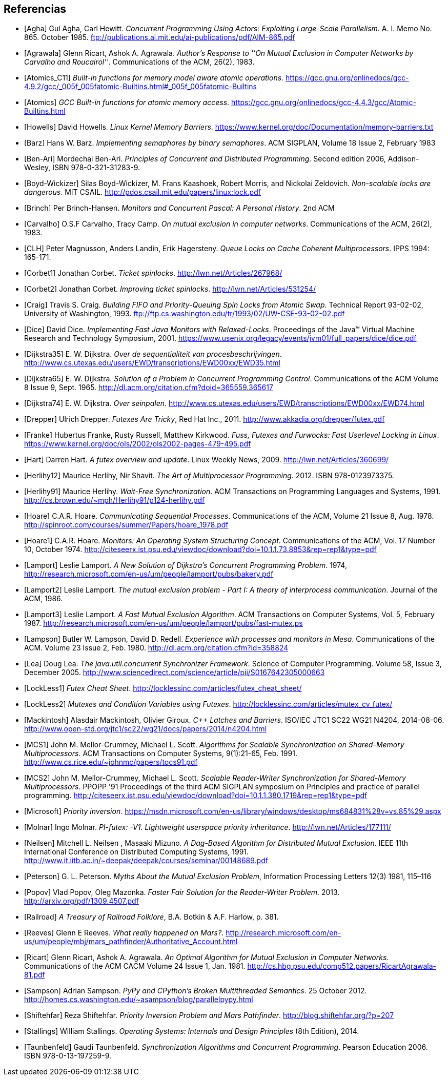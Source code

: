 
== Referencias
[bibliography]

- [[[Agha]]] Gul Agha, Carl Hewitt. _Concurrent Programming Using Actors: Exploiting Large-Scale Parallelism_. A. I. Memo No. 865. October 1985. ftp://publications.ai.mit.edu/ai-publications/pdf/AIM-865.pdf

- [[[Agrawala]]] Glenn Ricart, Ashok A. Agrawala. _Author's Response to ''On Mutual Exclusion in Computer Networks by Carvalho and Roucairol''_. Communications of the ACM, 26(2), 1983.

- [[[Atomics_C11]]] _Built-in functions for memory model aware atomic operations_. https://gcc.gnu.org/onlinedocs/gcc-4.9.2/gcc/_005f_005fatomic-Builtins.html#_005f_005fatomic-Builtins

- [[[Atomics]]] _GCC Built-in functions for atomic memory access_. https://gcc.gnu.org/onlinedocs/gcc-4.4.3/gcc/Atomic-Builtins.html

- [[[Howells]]] David Howells. _Linux Kernel Memory Barriers_. https://www.kernel.org/doc/Documentation/memory-barriers.txt

- [[[Barz]]] Hans W. Barz. _Implementing semaphores by binary semaphores_. ACM SIGPLAN, Volume 18 Issue 2, February 1983

- [[[Ben-Ari]]] Mordechai Ben-Ari. _Principles of Concurrent and Distributed Programming_. Second edition 2006, Addison-Wesley, ISBN 978-0-321-31283-9.

- [[[Boyd-Wickizer]]] Silas Boyd-Wickizer, M. Frans Kaashoek, Robert Morris, and Nickolai Zeldovich. _Non-scalable locks are dangerous_. MIT CSAIL. http://pdos.csail.mit.edu/papers/linux:lock.pdf

- [[[Brinch]]] Per Brinch-Hansen. _Monitors and Concurrent Pascal: A Personal History_. 2nd ACM

- [[[Carvalho]]] O.S.F Carvalho, Tracy Camp. _On mutual exclusion in computer networks_. Communications of the ACM, 26(2), 1983.

- [[[CLH]]] Peter Magnusson, Anders Landin, Erik Hagersteny. _Queue Locks on Cache Coherent Multiprocessors_.  IPPS 1994: 165-171.

- [[[Corbet1]]] Jonathan Corbet. _Ticket spinlocks_. http://lwn.net/Articles/267968/

- [[[Corbet2]]] Jonathan Corbet. _Improving ticket spinlocks_. http://lwn.net/Articles/531254/

- [[[Craig]]] Travis S. Craig. _Building FIFO and Priority-Queuing Spin Locks from Atomic Swap_. Technical Report 93-02-02, University of Washington, 1993. ftp://ftp.cs.washington.edu/tr/1993/02/UW-CSE-93-02-02.pdf

- [[[Dice]]] David Dice. _Implementing Fast Java Monitors with Relaxed-Locks_. Proceedings of the Java™ Virtual Machine Research and Technology Symposium, 2001. https://www.usenix.org/legacy/events/jvm01/full_papers/dice/dice.pdf

- [[[Dijkstra35]]] E. W. Dijkstra. _Over de sequentialiteit van procesbeschrijvingen_. http://www.cs.utexas.edu/users/EWD/transcriptions/EWD00xx/EWD35.html

- [[[Dijkstra65]]] E. W. Dijkstra. _Solution of a Problem in Concurrent Programming Control_. Communications of the ACM Volume 8 Issue 9, Sept. 1965. http://dl.acm.org/citation.cfm?doid=365559.365617

- [[[Dijkstra74]]] E. W. Dijkstra. _Over seinpalen_. http://www.cs.utexas.edu/users/EWD/transcriptions/EWD00xx/EWD74.html

- [[[Drepper]]] Ulrich Drepper. _Futexes Are Tricky_, Red Hat Inc., 2011. http://www.akkadia.org/drepper/futex.pdf

- [[[Franke]]] Hubertus Franke, Rusty Russell, Matthew Kirkwood. _Fuss, Futexes and Furwocks: Fast Userlevel Locking in Linux_. https://www.kernel.org/doc/ols/2002/ols2002-pages-479-495.pdf

- [[[Hart]]] Darren Hart. _A futex overview and update_. Linux Weekly News, 2009. http://lwn.net/Articles/360699/

- [[[Herlihy12]]] Maurice Herlihy, Nir Shavit. _The Art of Multiprocessor Programming_. 2012. ISBN 978-0123973375.

- [[[Herlihy91]]] Maurice Herlihy. _Wait-Free Synchronization_. ACM Transactions on Programming Languages and Systems, 1991. http://cs.brown.edu/~mph/Herlihy91/p124-herlihy.pdf

- [[[Hoare]]] C.A.R. Hoare. _Communicating Sequential Processes_. Communications of the ACM, Volume 21 Issue 8, Aug. 1978. http://spinroot.com/courses/summer/Papers/hoare_1978.pdf

- [[[Hoare1]]] C.A.R. Hoare. _Monitors: An Operating System Structuring Concept_. Communications of the ACM,  Vol. 17 Number 10, October 1974. http://citeseerx.ist.psu.edu/viewdoc/download?doi=10.1.1.73.8853&rep=rep1&type=pdf

- [[[Lamport]]] Leslie Lamport. _A New Solution of Dijkstra's Concurrent Programming Problem_. 1974, http://research.microsoft.com/en-us/um/people/lamport/pubs/bakery.pdf

- [[[Lamport2]]] Leslie Lamport. _The mutual exclusion problem - Part I: A theory of interprocess communication_. Journal of the ACM, 1986.

- [[[Lamport3]]] Leslie Lamport. _A Fast Mutual Exclusion Algorithm_. ACM Transactions on Computer Systems, Vol. 5, February 1987. http://research.microsoft.com/en-us/um/people/lamport/pubs/fast-mutex.ps

- [[[Lampson]]] Butler W. Lampson, David D. Redell. _Experience with processes and monitors in Mesa_. Communications of the ACM. Volume 23 Issue 2, Feb. 1980. http://dl.acm.org/citation.cfm?id=358824

- [[[Lea]]] Doug Lea. _The java.util.concurrent Synchronizer Framework_. Science of Computer Programming. Volume 58, Issue 3, December 2005. http://www.sciencedirect.com/science/article/pii/S0167642305000663

- [[[LockLess1]]] _Futex Cheat Sheet_. http://locklessinc.com/articles/futex_cheat_sheet/

- [[[LockLess2]]] _Mutexes and Condition Variables using Futexes_. http://locklessinc.com/articles/mutex_cv_futex/

- [[[Mackintosh]]] Alasdair Mackintosh, Olivier Giroux. _C++ Latches and Barriers_. ISO/IEC JTC1 SC22 WG21 N4204, 2014-08-06. http://www.open-std.org/jtc1/sc22/wg21/docs/papers/2014/n4204.html

- [[[MCS1]]] John M. Mellor-Crummey, Michael L. Scott. _Algorithms for Scalable Synchronization on Shared-Memory Multiprocessors_. ACM Transactions on Computer Systems, 9(1):21-65, Feb. 1991. http://www.cs.rice.edu/~johnmc/papers/tocs91.pdf

- [[[MCS2]]] John M. Mellor-Crummey, Michael L. Scott. _Scalable Reader-Writer Synchronization for Shared-Memory Multiprocessors_. PPOPP '91 Proceedings of the third ACM SIGPLAN symposium on Principles and practice of parallel programming. http://citeseerx.ist.psu.edu/viewdoc/download?doi=10.1.1.380.1719&rep=rep1&type=pdf

- [[[Microsoft]]] _Priority inversion_. https://msdn.microsoft.com/en-us/library/windows/desktop/ms684831%28v=vs.85%29.aspx

- [[[Molnar]]] Ingo Molnar. _PI-futex: -V1. Lightweight userspace priority inheritance_. http://lwn.net/Articles/177111/

- [[[Neilsen]]] Mitchell L. Neilsen , Masaaki Mizuno. _A Dag-Based Algorithm for Distributed Mutual Exclusion_. IEEE 11th International Conference on Distributed Computing Systems, 1991. http://www.it.iitb.ac.in/~deepak/deepak/courses/seminar/00148689.pdf

- [[[Peterson]]] G. L. Peterson. _Myths About the Mutual Exclusion Problem_, Information Processing Letters 12(3) 1981, 115–116

- [[[Popov]]] Vlad Popov, Oleg Mazonka. _Faster Fair Solution for the Reader-Writer Problem_. 2013. http://arxiv.org/pdf/1309.4507.pdf

- [[[Railroad]]] _A Treasury of Railroad Folklore_, B.A. Botkin & A.F. Harlow, p. 381.

- [[[Reeves]]] Glenn E Reeves. _What really happened on Mars?_. http://research.microsoft.com/en-us/um/people/mbj/mars_pathfinder/Authoritative_Account.html

- [[[Ricart]]] Glenn Ricart, Ashok A. Agrawala. _An Optimal Algorithm for Mutual Exclusion in Computer Networks_. Communications of the ACM CACM Volume 24 Issue 1, Jan. 1981. http://cs.hbg.psu.edu/comp512.papers/RicartAgrawala-81.pdf

- [[[Sampson]]] Adrian Sampson. _PyPy and CPython’s Broken Multithreaded Semantics_. 25 October 2012. http://homes.cs.washington.edu/~asampson/blog/parallelpypy.html

- [[[Shiftehfar]]] Reza Shiftehfar. _Priority Inversion Problem and Mars Pathfinder_. http://blog.shiftehfar.org/?p=207

- [[[Stallings]]] William Stallings. _Operating Systems: Internals and Design Principles_ (8th Edition), 2014.

- [[[Taunbenfeld]]] Gaudi Taunbenfeld. _Synchronization Algorithms and Concurrent Programming_. Pearson Education 2006. ISBN 978-0-13-197259-9.




////
https://www.kernel.org/doc/Documentation/memory-barriers.txt

 - [[[Kragen15]]] https://twitter.com/kragen/status/559853014450974721

http://citeseerx.ist.psu.edu/viewdoc/download?doi=10.1.1.21.8571&rep=rep1&type=pdf
Conference on the History of Programming Languages, Cambridge, MA, April 1993 http://brinch-hansen.net/papers/1993a.pdf

// Axioms for Concurrent Objects  http://pdf.aminer.org/000/546/306/axioms_for_concurrent_objects.pdf<
////
